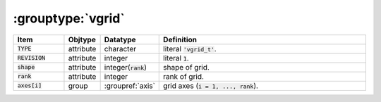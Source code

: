 .. _data-schema-groups-vgrid:

:grouptype:`vgrid`
==================

.. list-table::
   :widths: 15 10 10 65
   :header-rows: 1

   * - Item
     - Objtype
     - Datatype
     - Definition
   * - :code:`TYPE`
     - attribute
     - character
     - literal :code:`'vgrid_t'`.
   * - :code:`REVISION`
     - attribute
     - integer
     - literal :code:`1`.
   * - :code:`shape`
     - attribute
     - integer(:code:`rank`)
     - shape of grid.
   * - :code:`rank`
     - attribute
     - integer
     - rank of grid.
   * - :code:`axes[i]`
     - group
     - :groupref:`axis`
     - grid axes (:code:`i = 1, ..., rank`).
